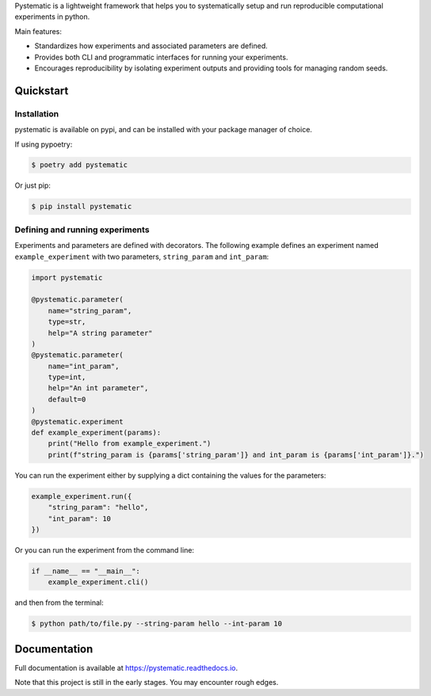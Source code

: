 Pystematic is a lightweight framework that helps you to systematically setup and
run reproducible computational experiments in python. 

Main features:

* Standardizes how experiments and associated parameters are defined.
  
* Provides both CLI and programmatic interfaces for running your experiments.
  
* Encourages reproducibility by isolating experiment outputs and providing
  tools for managing random seeds.

Quickstart
----------

Installation
============

pystematic is available on pypi, and can be installed with your package manager of choice.

If using pypoetry:

.. code-block:: 

    $ poetry add pystematic

    
Or just pip:

.. code-block:: 

    $ pip install pystematic


Defining and running experiments
================================

Experiments and parameters are defined with decorators. The following example
defines an experiment named ``example_experiment`` with two parameters,
``string_param`` and ``int_param``:

.. code-block:: python

    import pystematic
    
    @pystematic.parameter(
        name="string_param",
        type=str,
        help="A string parameter"
    )
    @pystematic.parameter(
        name="int_param",
        type=int,
        help="An int parameter",
        default=0
    )
    @pystematic.experiment
    def example_experiment(params):
        print("Hello from example_experiment.")
        print(f"string_param is {params['string_param']} and int_param is {params['int_param']}.")


You can run the experiment either by supplying a dict containing the values for
the parameters:

.. code-block:: python

    example_experiment.run({
        "string_param": "hello",
        "int_param": 10
    })

Or you can run the experiment from the command line:

.. code-block:: python

    if __name__ == "__main__":
        example_experiment.cli()


and then from the terminal:

.. code-block:: 

    $ python path/to/file.py --string-param hello --int-param 10

Documentation
-------------

Full documentation is available at `<https://pystematic.readthedocs.io>`_.

Note that this project is still in the early stages. You may encounter rough
edges.
